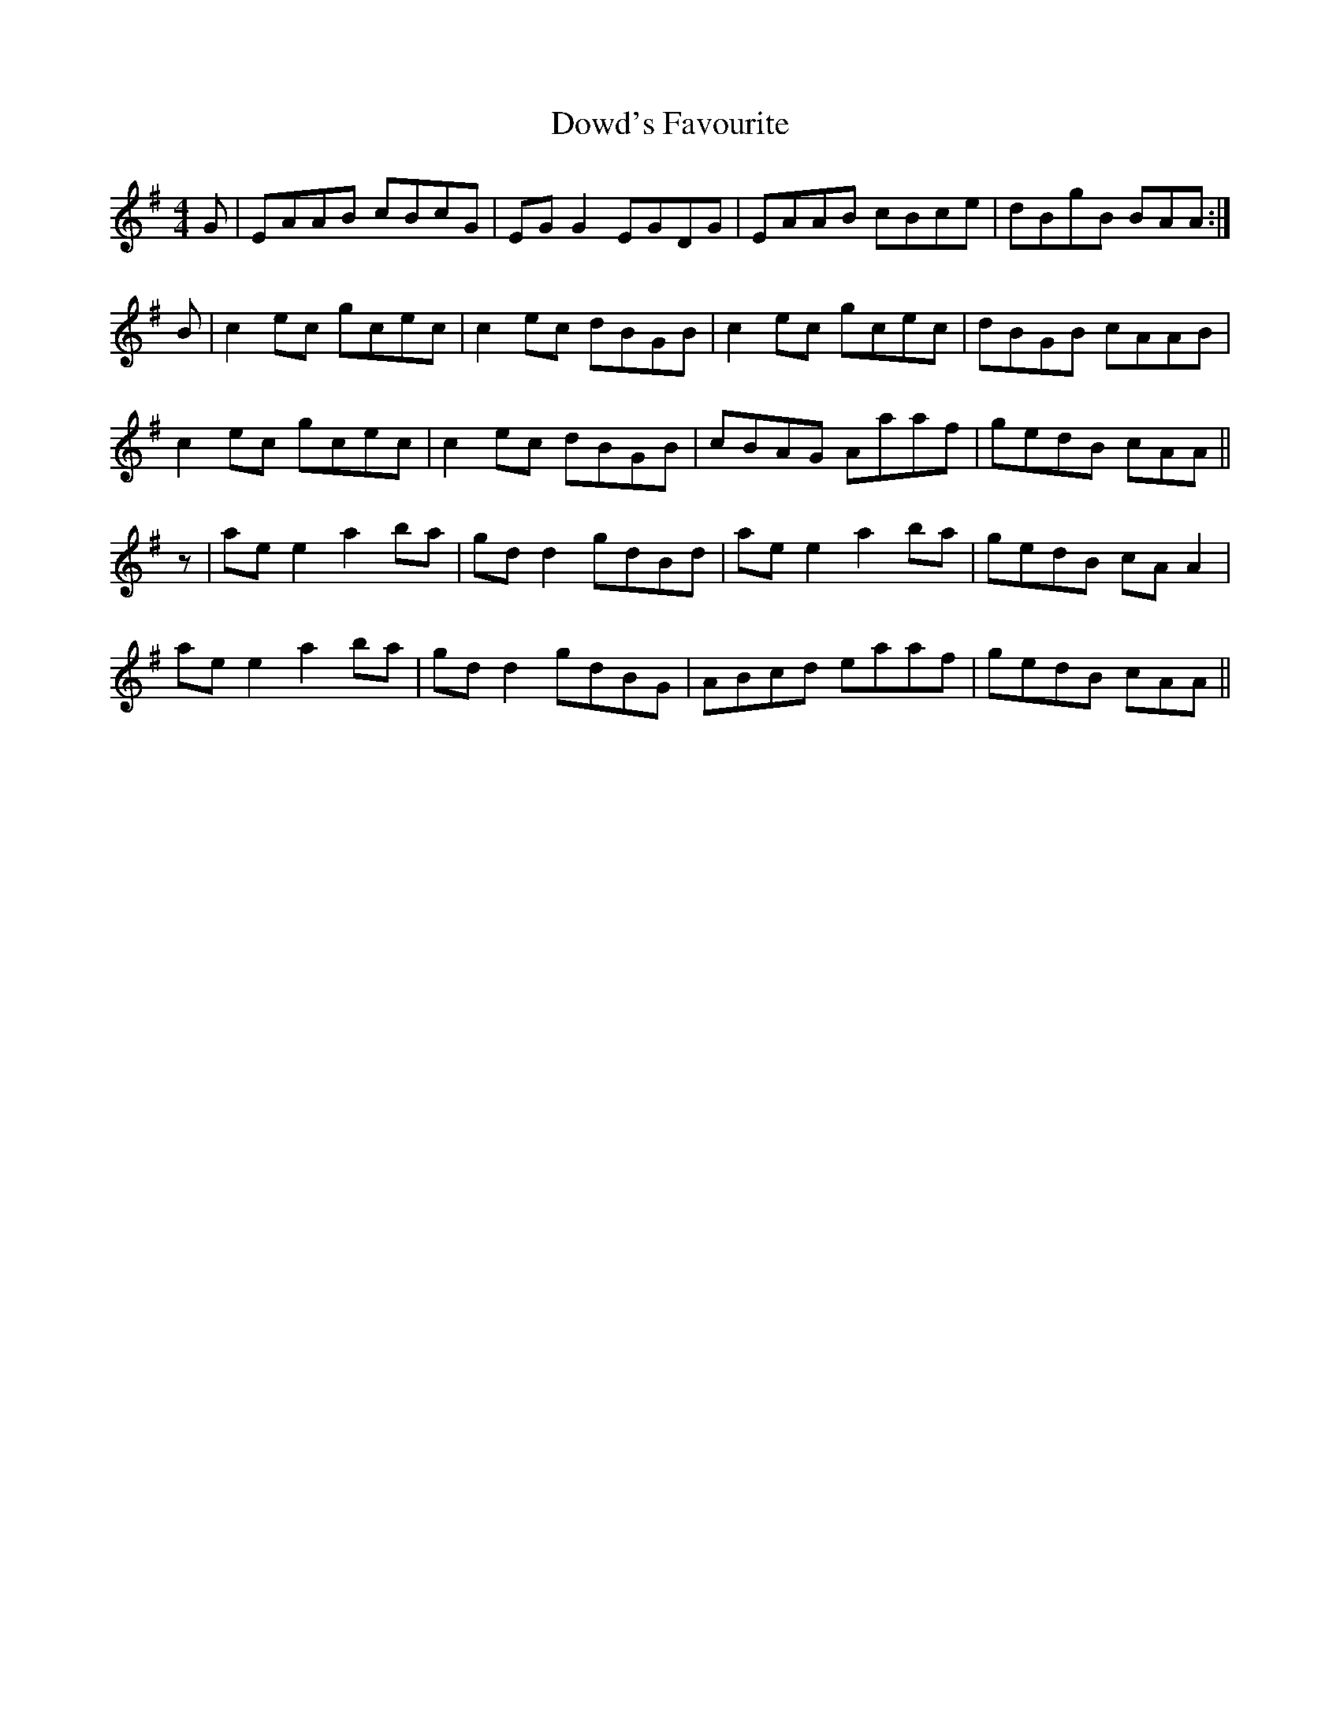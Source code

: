 X: 10612
T: Dowd's Favourite
R: reel
M: 4/4
K: Adorian
G|EAAB cBcG|EGG2 EGDG|EAAB cBce|dBgB BAA:|
B|c2ec gcec|c2ec dBGB|c2ec gcec|dBGB cAAB|
c2ec gcec|c2ec dBGB|cBAG Aaaf|gedB cAA||
z|aee2 a2ba|gdd2 gdBd|aee2 a2ba|gedB cAA2|
aee2 a2ba|gdd2 gdBG|ABcd eaaf|gedB cAA||

